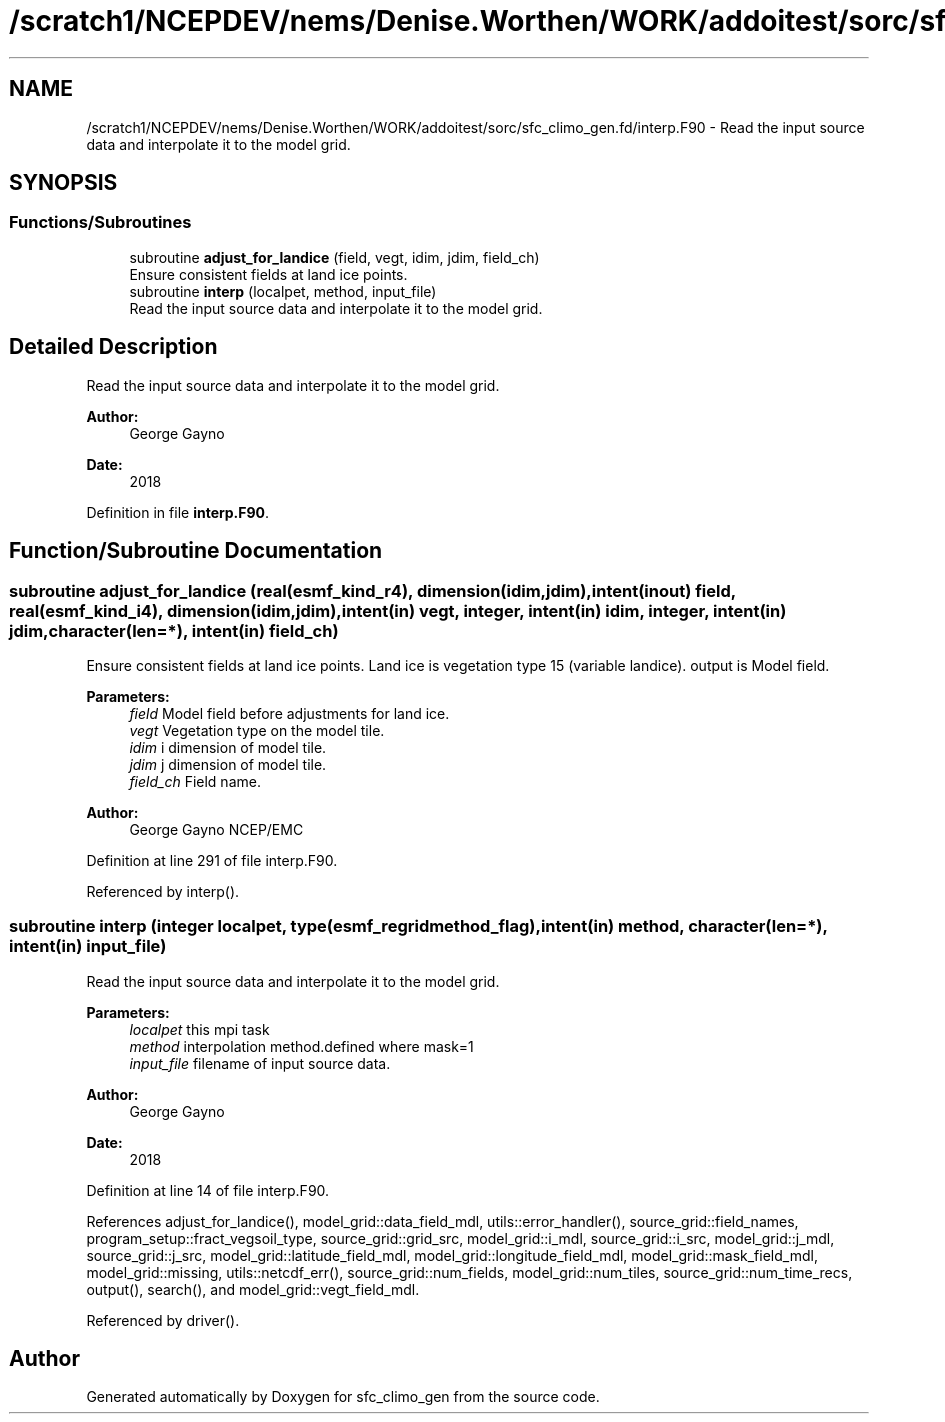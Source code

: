 .TH "/scratch1/NCEPDEV/nems/Denise.Worthen/WORK/addoitest/sorc/sfc_climo_gen.fd/interp.F90" 3 "Wed May 8 2024" "Version 1.13.0" "sfc_climo_gen" \" -*- nroff -*-
.ad l
.nh
.SH NAME
/scratch1/NCEPDEV/nems/Denise.Worthen/WORK/addoitest/sorc/sfc_climo_gen.fd/interp.F90 \- Read the input source data and interpolate it to the model grid\&.  

.SH SYNOPSIS
.br
.PP
.SS "Functions/Subroutines"

.in +1c
.ti -1c
.RI "subroutine \fBadjust_for_landice\fP (field, vegt, idim, jdim, field_ch)"
.br
.RI "Ensure consistent fields at land ice points\&. "
.ti -1c
.RI "subroutine \fBinterp\fP (localpet, method, input_file)"
.br
.RI "Read the input source data and interpolate it to the model grid\&. "
.in -1c
.SH "Detailed Description"
.PP 
Read the input source data and interpolate it to the model grid\&. 


.PP
\fBAuthor:\fP
.RS 4
George Gayno 
.RE
.PP
\fBDate:\fP
.RS 4
2018 
.RE
.PP

.PP
Definition in file \fBinterp\&.F90\fP\&.
.SH "Function/Subroutine Documentation"
.PP 
.SS "subroutine adjust_for_landice (real(esmf_kind_r4), dimension(idim,jdim), intent(inout) field, real(esmf_kind_i4), dimension(idim,jdim), intent(in) vegt, integer, intent(in) idim, integer, intent(in) jdim, character(len=*), intent(in) field_ch)"

.PP
Ensure consistent fields at land ice points\&. Land ice is vegetation type 15 (variable landice)\&. output is Model field\&.
.PP
\fBParameters:\fP
.RS 4
\fIfield\fP Model field before adjustments for land ice\&. 
.br
\fIvegt\fP Vegetation type on the model tile\&. 
.br
\fIidim\fP i dimension of model tile\&. 
.br
\fIjdim\fP j dimension of model tile\&. 
.br
\fIfield_ch\fP Field name\&. 
.RE
.PP
\fBAuthor:\fP
.RS 4
George Gayno NCEP/EMC 
.RE
.PP

.PP
Definition at line 291 of file interp\&.F90\&.
.PP
Referenced by interp()\&.
.SS "subroutine interp (integer localpet, type(esmf_regridmethod_flag), intent(in) method, character(len=*), intent(in) input_file)"

.PP
Read the input source data and interpolate it to the model grid\&. 
.PP
\fBParameters:\fP
.RS 4
\fIlocalpet\fP this mpi task 
.br
\fImethod\fP interpolation method\&.defined where mask=1 
.br
\fIinput_file\fP filename of input source data\&. 
.RE
.PP
\fBAuthor:\fP
.RS 4
George Gayno 
.RE
.PP
\fBDate:\fP
.RS 4
2018 
.RE
.PP

.PP
Definition at line 14 of file interp\&.F90\&.
.PP
References adjust_for_landice(), model_grid::data_field_mdl, utils::error_handler(), source_grid::field_names, program_setup::fract_vegsoil_type, source_grid::grid_src, model_grid::i_mdl, source_grid::i_src, model_grid::j_mdl, source_grid::j_src, model_grid::latitude_field_mdl, model_grid::longitude_field_mdl, model_grid::mask_field_mdl, model_grid::missing, utils::netcdf_err(), source_grid::num_fields, model_grid::num_tiles, source_grid::num_time_recs, output(), search(), and model_grid::vegt_field_mdl\&.
.PP
Referenced by driver()\&.
.SH "Author"
.PP 
Generated automatically by Doxygen for sfc_climo_gen from the source code\&.
